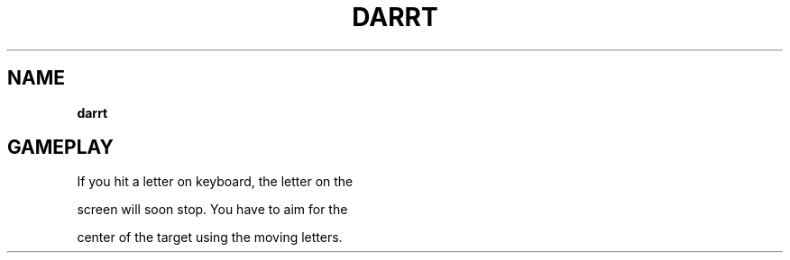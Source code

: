 .\" generated with Ronn-NG/v0.8.0
.\" http://github.com/apjanke/ronn-ng/tree/0.8.0
.TH "DARRT" "" "May 2021" "" ""
.SH "NAME"
\fBdarrt\fR
.SH "GAMEPLAY"
If you hit a letter on keyboard, the letter on the
.P
screen will soon stop\. You have to aim for the
.P
center of the target using the moving letters\.

